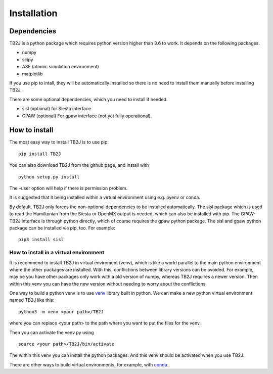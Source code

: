 Installation
============

Dependencies
------------
TB2J is a python package which requires python version higher than 3.6 to work.
It depends on the following packages.

-  numpy
-  scipy
-  ASE (atomic simulation environment)
-  matplotlib

If you use pip to intall, they will be automatically installed so there is no need to 
install them manually before installing TB2J. 

There are some optional dependencies, which you need to install if needed.

-  sisl (optional) for Siesta interface
-  GPAW (optional) For gpaw interface (not yet fully operational).

How to install
--------------

The most easy way to install TB2J is to use pip:

::

   pip install TB2J

You can also download TB2J from the github page, and install with

::

   python setup.py install

The –user option will help if there is permission problem.

It is suggested that it being installed within a virtual environment
using e.g. pyenv or conda.

By default, TB2J only forces the non-optional dependencies to be
installed automatically. The sisl package which is used to read the
Hamiltonian from the Siesta or OpenMX output is needed, which can also
be installed with pip. The GPAW-TB2J interface is through python
directly, which of course requires the gpaw python package. The sisl and
gpaw python package can be installed via pip, too. For example:

::

    pip3 install sisl


How to install in a virtual environment
^^^^^^^^^^^^^^^^^^^^^^^^^^^^^^^^^^^^^^^^^^^^^^^
It is recommend to install TB2J in virtual enviroment (venv), which is like a
world parallel to the main python environment where the other packages 
are installed. With this, conflictions between library versions can be avoided. 
For example, may be you have other packages only work with a old version of numpy, 
whereas TB2J requires a newer version. Then within this venv you can have the new version 
without needing to worry about the conflictions. 

One way to build a python venv is to use `venv <https://docs.python.org/3/library/venv.html>`_  library built in python. We can make a new 
python virtual environment named TB2J like this:

::

    python3 -m venv <your path>/TB2J

where you can replace <your path> to the path where you want to put the files for the venv. 

Then you can activate the venv py using

::

    source <your path>/TB2J/bin/activate

The within this venv you can install the python packages. 
And this venv should be activated when you use TB2J. 

There are other ways to build virtual environments, for example, with `conda <https://docs.conda.io/>`_ . 
